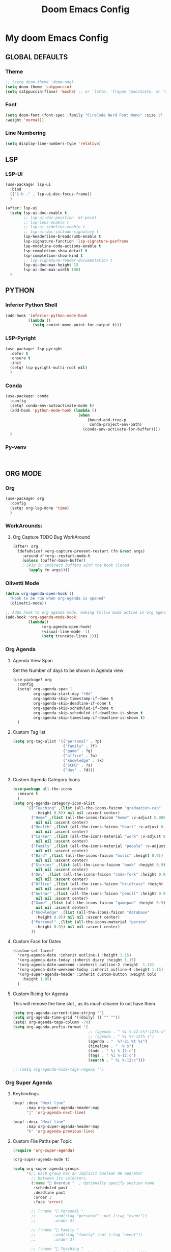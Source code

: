 #+title: Doom Emacs Config
#+options: toc:1

* My doom Emacs Config
** GLOBAL DEFAULTS
*** Theme
#+begin_src emacs-lisp
;; (setq doom-theme 'doom-one)
(setq doom-theme 'catppuccin)
(setq catppuccin-flavor 'mocha) ;; or 'latte, 'frappe 'macchiato, or 'mocha
#+end_src
*** Font
#+begin_src emacs-lisp
(setq doom-font (font-spec :family "FiraCode Nerd Font Mono" :size 17
:weight 'normal))
#+end_src
*** Line Numbering
#+begin_src emacs-lisp
(setq display-line-numbers-type 'relative)
#+end_src
** LSP
*** LSP-UI
#+begin_src emacs-lisp
(use-package! lsp-ui
  :bind
  (("C-h ." . lsp-ui-doc-focus-frame))
  )

(after! lsp-ui
  (setq lsp-ui-doc-enable t
        ;; lsp-ui-doc-position 'at-point
        ;; lsp-lens-enable t
        ;; lsp-ui-sideline-enable t
        ;; lsp-ui-doc-include-signature t
        lsp-headerline-breadcrumb-enable t
        lsp-signature-function 'lsp-signature-posframe
        lsp-modeline-code-actions-enable t
        lsp-completion-show-detail t
        lsp-completion-show-kind t
        ;; lsp-signature-render-documentation t
        lsp-ui-doc-max-height 15
        lsp-ui-doc-max-width 100)
  )
#+end_src
** PYTHON
*** Inferior Python Shell
#+begin_src emacs-lisp
(add-hook 'inferior-python-mode-hook
          (lambda ()
            (setq comint-move-point-for-output t)))
#+end_src
*** LSP-Pyright
#+begin_src emacs-lisp
(use-package! lsp-pyright
  :defer t
  :ensure t
  :init
  (setq! lsp-pyright-multi-root nil)
  )
#+end_src
*** Conda
#+begin_src emacs-lisp
(use-package! conda
  :config
  (setq! conda-env-autoactivate-mode t)
  (add-hook 'python-mode-hook (lambda ()
                                (when
                                    (bound-and-true-p
                                     conda-project-env-path)
                                  (conda-env-activate-for-buffer))))
  )
#+end_src
*** Py-venv
#+begin_src emacs-lisp


#+end_src
** ORG MODE
*** Org
#+begin_src emacs-lisp
(use-package! org
  :config
  (setq! org-log-done 'time)
  )
#+end_src
*** WorkArounds:
**** Org Capture TODO Bug WorkAround
#+begin_src emacs-lisp
(after! org
  (defadvice! >org-capture-prevent-restart (fn &rest args)
    :around #'+org--restart-mode-h
    (unless (buffer-base-buffer)
    ; Skip in indirect buffers with the hook cloned
       (apply fn args))))
#+end_src
*** Olivetti Mode
#+begin_src emacs-lisp
(defun org-agenda-open-hook ()
  "Hook to be run when org-agenda is opened"
  (olivetti-mode))

;; Adds hook to org agenda mode, making follow mode active in org agenda
(add-hook 'org-agenda-mode-hook
          (lambda()
                (org-agenda-open-hook)
                (visual-line-mode -1)
                (setq truncate-lines 1)))
#+end_src
*** Org Agenda
**** Agenda View Span
Set the Number of days to be shown in Agenda view
#+begin_src emacs-lisp
(use-package! org
  :config
  (setq! org-agenda-span 1
         org-agenda-start-day "+0d"
         org-agenda-skip-timestamp-if-done t
         org-agenda-skip-deadline-if-done t
         org-agenda-skip-scheduled-if-done t
         org-agenda-skip-scheduled-if-deadline-is-shown t
         org-agenda-skip-timestamp-if-deadline-is-shown t)
  )
#+end_src
**** Custom Tag list
#+begin_src emacs-lisp
(setq org-tag-alist '(("personal" . ?p)
                      ("family" . ?f)
                      ("game" . ?g)
                      ("office" . ?o)
                      ("knowledge" . ?k)
                      ("SCHD" . ?s)
                      ("dev" . ?d)))
#+end_src
**** Custom Agenda Category Icons
#+begin_src emacs-lisp
(use-package all-the-icons
  :ensure t
  )
(setq org-agenda-category-icon-alist
      `(("Teaching" ,(list (all-the-icons-faicon "graduation-cap"
          :height 0.8)) nil nil :ascent center)
        ("Home" ,(list (all-the-icons-faicon "home" :v-adjust 0.005))
          nil nil :ascent center)
        ("Health" ,(list (all-the-icons-faicon "heart" :v-adjust 0.0))
          nil nil :ascent center)
        ("Career" ,(list (all-the-icons-material "work" :v-adjust 0.0))
          nil nil :ascent center)
        ("Family" ,(list (all-the-icons-material "people" :v-adjust 0.005))
          nil nil :ascent center)
        ("Bard" ,(list (all-the-icons-faicon "music" :height 0.9))
          nil nil :ascent center)
        ("Stories" ,(list (all-the-icons-faicon "book" :height 0.9))
          nil nil :ascent center)
        ("Dev" ,(list (all-the-icons-faicon "code-fork" :height 0.9))
          nil nil :ascent center)
        ("Office" ,(list (all-the-icons-faicon "briefcase" :height 0.9))
          nil nil :ascent center)
        ("Author" ,(list (all-the-icons-faicon "pencil" :height 0.9))
          nil nil :ascent center)
        ("Game" ,(list (all-the-icons-faicon "gamepad" :height 0.9))
          nil nil :ascent center)
        ("Knowledge" ,(list (all-the-icons-faicon "database"
          :height 0.8)) nil nil :ascent center)
        ("Personal" ,(list (all-the-icons-material "person"
          :height 0.9)) nil nil :ascent center)
        ))
#+end_src
**** Custom Face for Dates
#+begin_src emacs-lisp
(custom-set-faces!
  '(org-agenda-date :inherit outline-1 :height 1.15)
  '(org-agenda-date-today :inherit diary :height 1.15)
  '(org-agenda-date-weekend :ineherit outline-2 :height  1.15)
  '(org-agenda-date-weekend-today :inherit outline-4 :height 1.15)
  '(org-super-agenda-header :inherit custom-button :weight bold
    :height 1.05)
  )
#+end_src
**** Custom Ricing for Agenda
This will remove the time slot , as its much cleaner to not have them.
#+begin_src emacs-lisp
(setq org-agenda-current-time-string "")
(setq org-agenda-time-grid '((daily) () "" ""))
(setq! org-agenda-tags-column -70)
(setq org-agenda-prefix-format '(
                                 ;; (agenda . " %i %-12:c%?-12t% s")
                                 ;; (agenda . " %i %?-12t% s")
                                 (agenda . "  %?-2i %t %s")
                                 (timeline . "  % s")
                                 (todo . " %i %-12:c")
                                 (tags . " %i %-12:c")
                                 (search . " %i %-12:c")))

;; (setq org-agenda-hide-tags-regexp "")
#+end_src
*** Org Super Agenda
**** Keybindings
#+begin_src emacs-lisp
(map! :desc "Next line"
      :map org-super-agenda-header-map
      "j" 'org-agenda-next-line)

(map! :desc "Next line"
      :map org-super-agenda-header-map
      "k" 'org-agenda-previous-line)
#+end_src
**** Custom File Paths per Topic
#+begin_src emacs-lisp
(require 'org-super-agenda)

(org-super-agenda-mode t)

(setq org-super-agenda-groups
      '(;; Each group has an implicit boolean OR operator
        ;; between its selectors.
        (:name " Overdue "  ; Optionally specify section name
         :scheduled past
         :deadline past
         :order 2
         :face 'error)

        ;; (:name " Personal "
        ;;        :and(:tag "personal" :not (:tag "event"))
        ;;        :order 3)

        ;; (:name " Family "
        ;;        :and(:tag "family" :not (:tag "event"))
        ;;        :order 3)

        ;; (:name " Teaching "
        ;;        :and(:tag "teaching" :not (:tag "event"))
        ;;        :order 3)

        ;; (:name " Game "
        ;;        :and(:tag "game" :not (:tag "event"))
        ;;        :order 3)

        ;; (:name " Dev "
        ;;        :and(:tag "dev" :not (:tag "event"))
        ;;        :order 3)

        ;; (:name " Music "
        ;;        :and(:tag "bard" :not (:tag "event"))
        ;;        :order 3)

        ;; (:name " Storywriting "
        ;;        :and(:tag "stories" :not (:tag "event"))
        ;;        :order 3)

        ;; (:name " Writing "
        ;;        :and(:tag "author" :not (:tag "event"))
        ;;        :order 3)

        ;; (:name " Learning "
        ;;        :and(:tag "knowledge" :not (:tag "event"))
        ;;        :order 3)

        ;; (:name " Office "
        ;;        :and(:tag "office" :not (:tag "event"))
        ;;        :order 3)

        ;; Following are Based FilePath Groupings
        (:name "Personal "
         :and(:file-path "Personal" :not (:tag "event"))
         :order 3)

        (:name "Home "
         :and(:file-path "Home" :not (:tag "event") :not (:deadline t))
         :order 3)

        (:name "Family "
         :and(:file-path "Family" :not (:tag "event"))
         :order 3)

        (:name "Career "
         :and(:file-path "Career" :not (:tag "event"))
         :order 3)

        (:name "Health "
         :and(:file-path "Health" :not (:tag "event"))
         :order 3)

        (:name "Teaching "
         :and(:file-path "Teaching" :not (:tag "event"))
         :order 3)

        (:name "Game "
         :and(:file-path "Game" :not (:tag "event"))
         :order 3)

        (:name "Dev "
         :and(:file-path "Dev" :not (:tag "event"))
         :order 3)

        (:name "Music "
         :and(:file-path "Bard" :not (:tag "event"))
         :order 3)

        (:name "Storywriting "
         :and(:file-path "Stories" :not (:tag "event"))
         :order 3)

        (:name "Writing "
         :and(:file-path "Author" :not (:tag "event"))
         :order 3)

        (:name "Learning "
         :and(:file-path "Knowledge" :not (:tag "event"))
         :order 3)

        (:name "Office "
         :and(:file-path "Office" :not (:tag "event"))
         :order 3)

        (:name " Today "  ; Optionally specify section name
         :time-grid t
         :date today
         :scheduled today
         :order 1
         :face 'warning)
        ))
#+end_src
*** Fancy Bullets
#+begin_src emacs-lisp
(setq! org-superstar-headline-bullets-list '("⁖" "◉" "○" "✸" "✿"))
#+end_src
*** Org Directory
#+begin_src emacs-lisp
(setq org-directory "~/org/")
#+end_src
*** Org Modern
Enable Org-Modern-mode globally
#+begin_src emacs-lisp
(with-eval-after-load 'org (global-org-modern-mode))
#+end_src
*** Org-GTD
#+begin_src emacs-lisp
(use-package! org-gtd
  :after org
  :init
  (setq! org-gtd-update-ack "3.0.0")
  :custom
  (org-gtd-organize-hooks '(org-gtd-set-area-of-focus
                           org-set-tags-command))
  (org-gtd-next "NEXT")
  :config
  (setq! org-edna-use-inheritance t)
  (setq! org-gtd-directory "~/org")
  (setq! org-gtd-default-file-name "actions")
  (setq! org-gtd-engage-prefix-width 10)
  (org-edna-mode)
  (map! :leader
        (:prefix ("n g" . "org-gtd")
         :desc "Capture"        "c"  #'org-gtd-capture
         :desc "Engage"         "e"  #'org-gtd-engage
         :desc "Process inbox"  "p"  #'org-gtd-process-inbox
         :desc "Show all next"  "n"  #'org-gtd-show-all-next
         :desc "Focus Review"   "f"  #'org-gtd-review-area-of-focus
         :desc "Stuck projects" "s"  #'org-gtd-review-stuck-projects))
  (map! :map org-gtd-clarify-map
        :desc "Organize this item" "C-c c" #'org-gtd-organize
        )
  )
#+end_src
** AVY
*** Keybinding
#+begin_src emacs-lisp
(map! :leader
      (:prefix ("s a" . "Avy")
       :desc "Avy Jump Char 2" "c" #'avy-goto-char-2
       :desc "Avy Jump Symbol 1" "s" #'avy-goto-symbol-1
       :desc "Avy Jump Word or Subword 1" "w" #'avy-goto-word-or-subword-1
       )
      )
#+end_src
** DIRED
*** Keybinding
#+begin_src emacs-lisp
(map! :leader
      (:prefix ("d" . "dired")
       :desc "Open dired" "o" #'dired
       :desc "Create empty file" "f" #'dired-create-empty-file
       :desc "Create directory" "d" #'dired-create-directory
       :desc "Dired jump to current" "j" #'dired-jump)
      )
(evil-define-key 'normal dired-mode-map
  (kbd "M-RET") 'dired-display-file
  (kbd "h") 'dired-up-directory
  ; use dired-find-file instead of dired-open.
  (kbd "l") 'dired-find-file
  (kbd "m") 'dired-mark
  (kbd "t") 'dired-toggle-marks
  (kbd "u") 'dired-unmark
  (kbd "C") 'dired-do-copy
  (kbd "D") 'dired-do-delete
  (kbd "J") 'dired-goto-file
  (kbd "+") 'dired-create-directory
  (kbd "-") 'dired-do-kill-lines
  (kbd "R") 'dired-do-rename
  (kbd "T") 'dired-do-touch
  ; copies filename to kill ring.
  (kbd "Y") 'dired-copy-filenamecopy-filename-as-kill
  (kbd "% l") 'dired-downcase
  (kbd "% m") 'dired-mark-files-regexp
  (kbd "% u") 'dired-upcase
  )
#+end_src
** WHICH KEY
*** Keybindings
#+begin_src emacs-lisp
(use-package! which-key
  :ensure t
  :config
  (setq which-key-use-C-h-commands t)
  )
;; this will unbind the C-h in evil window mode
(map! :leader
      (:prefix ("w")
       :desc "" "C-h" #'nil)
      )
#+end_src
** TREEMACS
*** Config
#+begin_src emacs-lisp
(use-package! treemacs
  :config
  (setq! treemacs-collapse-dirs 4
         treemacs-wrap-around t)
)
#+end_src
